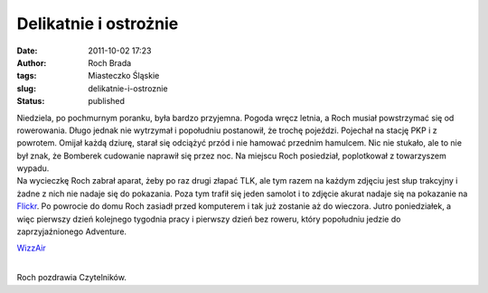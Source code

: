 Delikatnie i ostrożnie
######################
:date: 2011-10-02 17:23
:author: Roch Brada
:tags: Miasteczko Śląskie
:slug: delikatnie-i-ostroznie
:status: published

| Niedziela, po pochmurnym poranku, była bardzo przyjemna. Pogoda wręcz letnia, a Roch musiał powstrzymać się od rowerowania. Długo jednak nie wytrzymał i popołudniu postanowił, że trochę pojeździ. Pojechał na stację PKP i z powrotem. Omijał każdą dziurę, starał się odciążyć przód i nie hamować przednim hamulcem. Nic nie stukało, ale to nie był znak, że Bomberek cudowanie naprawił się przez noc. Na miejscu Roch posiedział, poplotkował z towarzyszem wypadu.
| Na wycieczkę Roch zabrał aparat, żeby po raz drugi złapać TLK, ale tym razem na każdym zdjęciu jest słup trakcyjny i żadne z nich nie nadaje się do pokazania. Poza tym trafił się jeden samolot i to zdjęcie akurat nadaje się na pokazanie na `Flickr <http://www.flickr.com/photos/gusioo/>`__. Po powrocie do domu Roch zasiadł przed komputerem i tak już zostanie aż do wieczora. Jutro poniedziałek, a więc pierwszy dzień kolejnego tygodnia pracy i pierwszy dzień bez roweru, który popołudniu jedzie do zaprzyjaźnionego Adventure.

.. raw:: html

   <div class="separator" style="clear: both; text-align: center;">

`WizzAir <http://www.flickr.com/photos/gusioo/6203496549/>`__

.. raw:: html

   </div>

| 
| Roch pozdrawia Czytelników.

.. raw:: html

   </p>
